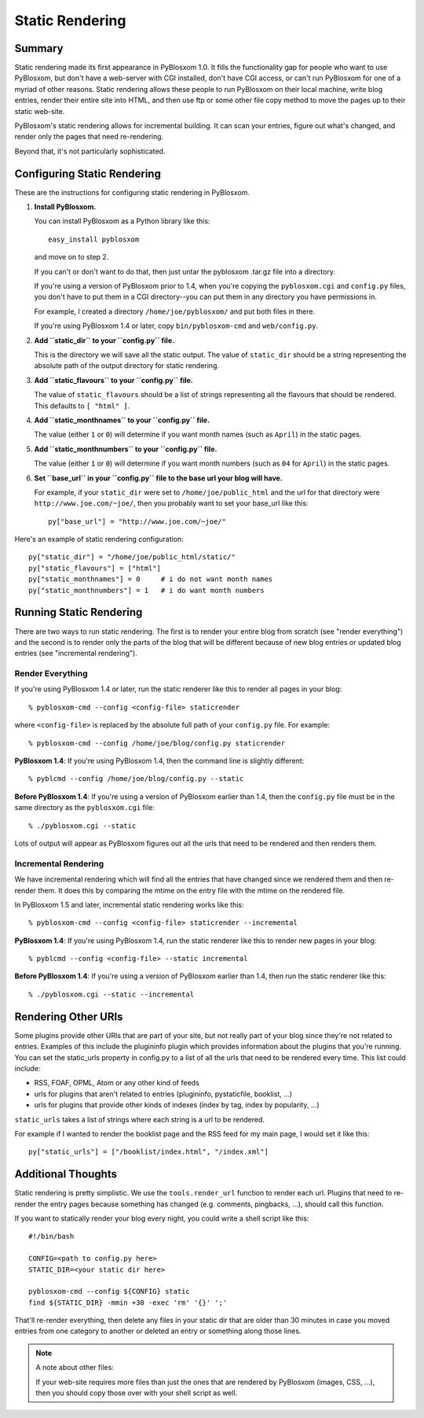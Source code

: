 ================
Static Rendering
================

Summary
=======

Static rendering made its first appearance in PyBlosxom 1.0.  It fills the 
functionality gap for people who want to use PyBlosxom, but don't have a 
web-server with CGI installed, don't have CGI access, or can't run PyBlosxom 
for one of a myriad of other reasons.  Static rendering allows these people 
to run PyBlosxom on their local machine, write blog entries, render their 
entire site into HTML, and then use ftp or some other file copy method to 
move the pages up to their static web-site.

PyBlosxom's static rendering allows for incremental building.  It can scan 
your entries, figure out what's changed, and render only the pages that 
need re-rendering.

Beyond that, it's not particularly sophisticated.


Configuring Static Rendering
============================

These are the instructions for configuring static rendering in PyBlosxom.

1. **Install PyBlosxom.**

   You can install PyBlosxom as a Python library like this::

      easy_install pyblosxom

   and move on to step 2.

   If you can't or don't want to do that, then just untar the pyblosxom
   .tar.gz file into a directory.

   If you're using a version of PyBlosxom prior to 1.4, when you're 
   copying the ``pyblosxom.cgi`` and ``config.py`` files, you don't have 
   to put them in a CGI directory--you can put them in any directory 
   you have permissions in. 

   For example, I created a directory ``/home/joe/pyblosxom/`` and put 
   both files in there.

   If you're using PyBlosxom 1.4 or later, copy ``bin/pyblosxom-cmd`` and
   ``web/config.py``.

2. **Add ``static_dir`` to your ``config.py`` file.**

   This is the directory we will save all the static output.  The value of 
   ``static_dir`` should be a string representing the absolute path of the 
   output directory for static rendering.

3. **Add ``static_flavours`` to your ``config.py`` file.**

   The value of ``static_flavours`` should be a list of strings representing 
   all the flavours that should be rendered.  This defaults to 
   ``[ "html" ]``.

4. **Add ``static_monthnames`` to your ``config.py`` file.**

   The value (either ``1`` or ``0``) will determine if you want month 
   names (such as ``April``) in the static pages.

5. **Add ``static_monthnumbers`` to your ``config.py`` file.**

   The value (either ``1`` or ``0``) will determine if you want month 
   numbers (such as ``04`` for ``April``) in the static pages.

6. **Set ``base_url`` in your ``config.py`` file to the base url your 
   blog will have.**

   For example, if your ``static_dir`` were set to ``/home/joe/public_html`` 
   and the url for that directory were ``http://www.joe.com/~joe/``, then 
   you probably want to set your base_url like this::

      py["base_url"] = "http://www.joe.com/~joe/"


Here's an example of static rendering configuration::

   py["static_dir"] = "/home/joe/public_html/static/"
   py["static_flavours"] = ["html"]
   py["static_monthnames"] = 0     # i do not want month names
   py["static_monthnumbers"] = 1   # i do want month numbers



Running Static Rendering
========================

There are two ways to run static rendering.  The first is to render
your entire blog from scratch (see "render everything") and the second
is to render only the parts of the blog that will be different because
of new blog entries or updated blog entries (see "incremental rendering").


Render Everything
-----------------

If you're using PyBlosxom 1.4 or later, run the static renderer like
this to render all pages in your blog::

   % pyblosxom-cmd --config <config-file> staticrender


where ``<config-file>`` is replaced by the absolute full path of your
``config.py`` file.  For example::

   % pyblosxom-cmd --config /home/joe/blog/config.py staticrender


**PyBlosxom 1.4**: If you're using PyBlosxom 1.4, then the command line 
is slightly different::

   % pyblcmd --config /home/joe/blog/config.py --static


**Before PyBlosxom 1.4**: If you're using a version of PyBlosxom earlier 
than 1.4, then the ``config.py`` file must be in the same directory 
as the ``pyblosxom.cgi`` file::

   % ./pyblosxom.cgi --static


Lots of output will appear as PyBlosxom figures out all the urls that need 
to be rendered and then renders them.



Incremental Rendering
---------------------

We have incremental rendering which will find all the entries that have 
changed since we rendered them and then re-render them.  It does this by 
comparing the mtime on the entry file with the mtime on the rendered file.

In PyBlosxom 1.5 and later, incremental static rendering works like this::

   % pyblosxom-cmd --config <config-file> staticrender --incremental


**PyBlosxom 1.4**: If you're using PyBlosxom 1.4, run the static renderer 
like this to render new pages in your blog::

   % pyblcmd --config <config-file> --static incremental
   

**Before PyBlosxom 1.4**: If you're using a version of PyBlosxom earlier 
than 1.4, then run the static renderer like this::

   % ./pyblosxom.cgi --static --incremental 



Rendering Other URIs
====================

Some plugins provide other URIs that are part of your site, but not 
really part of your blog since they're not related to entries.  Examples 
of this include the plugininfo plugin which provides information about 
the plugins that you're running.  You can set the static_urls property 
in config.py to a list of all the urls that need to be rendered every time. 
This list could include:

* RSS, FOAF, OPML, Atom or any other kind of feeds
* urls for plugins that aren't related to entries (plugininfo, 
  pystaticfile, booklist, ...)
* urls for plugins that provide other kinds of indexes (index by tag, 
  index by popularity, ...)


``static_urls`` takes a list of strings where each string is a url to be 
rendered. 

For example if I wanted to render the booklist page and the RSS feed 
for my main page, I would set it like this::

   py["static_urls"] = ["/booklist/index.html", "/index.xml"]



Additional Thoughts
===================

Static rendering is pretty simplistic. We use the ``tools.render_url`` 
function to render each url.  Plugins that need to re-render the entry 
pages because something has changed (e.g. comments, pingbacks, ...), 
should call this function.

If you want to statically render your blog every night, you could write 
a shell script like this::

   #!/bin/bash 

   CONFIG=<path to config.py here>
   STATIC_DIR=<your static dir here>
 
   pyblosxom-cmd --config ${CONFIG} static
   find ${STATIC_DIR} -mmin +30 -exec 'rm' '{}' ';' 


That'll re-render everything, then delete any files in your static 
dir that are older than 30 minutes in case you moved entries from 
one category to another or deleted an entry or something along those
lines.


.. Note::

   A note about other files:

   If your web-site requires more files than just the ones that are rendered 
   by PyBlosxom (images, CSS, ...), then you should copy those over with 
   your shell script as well.
